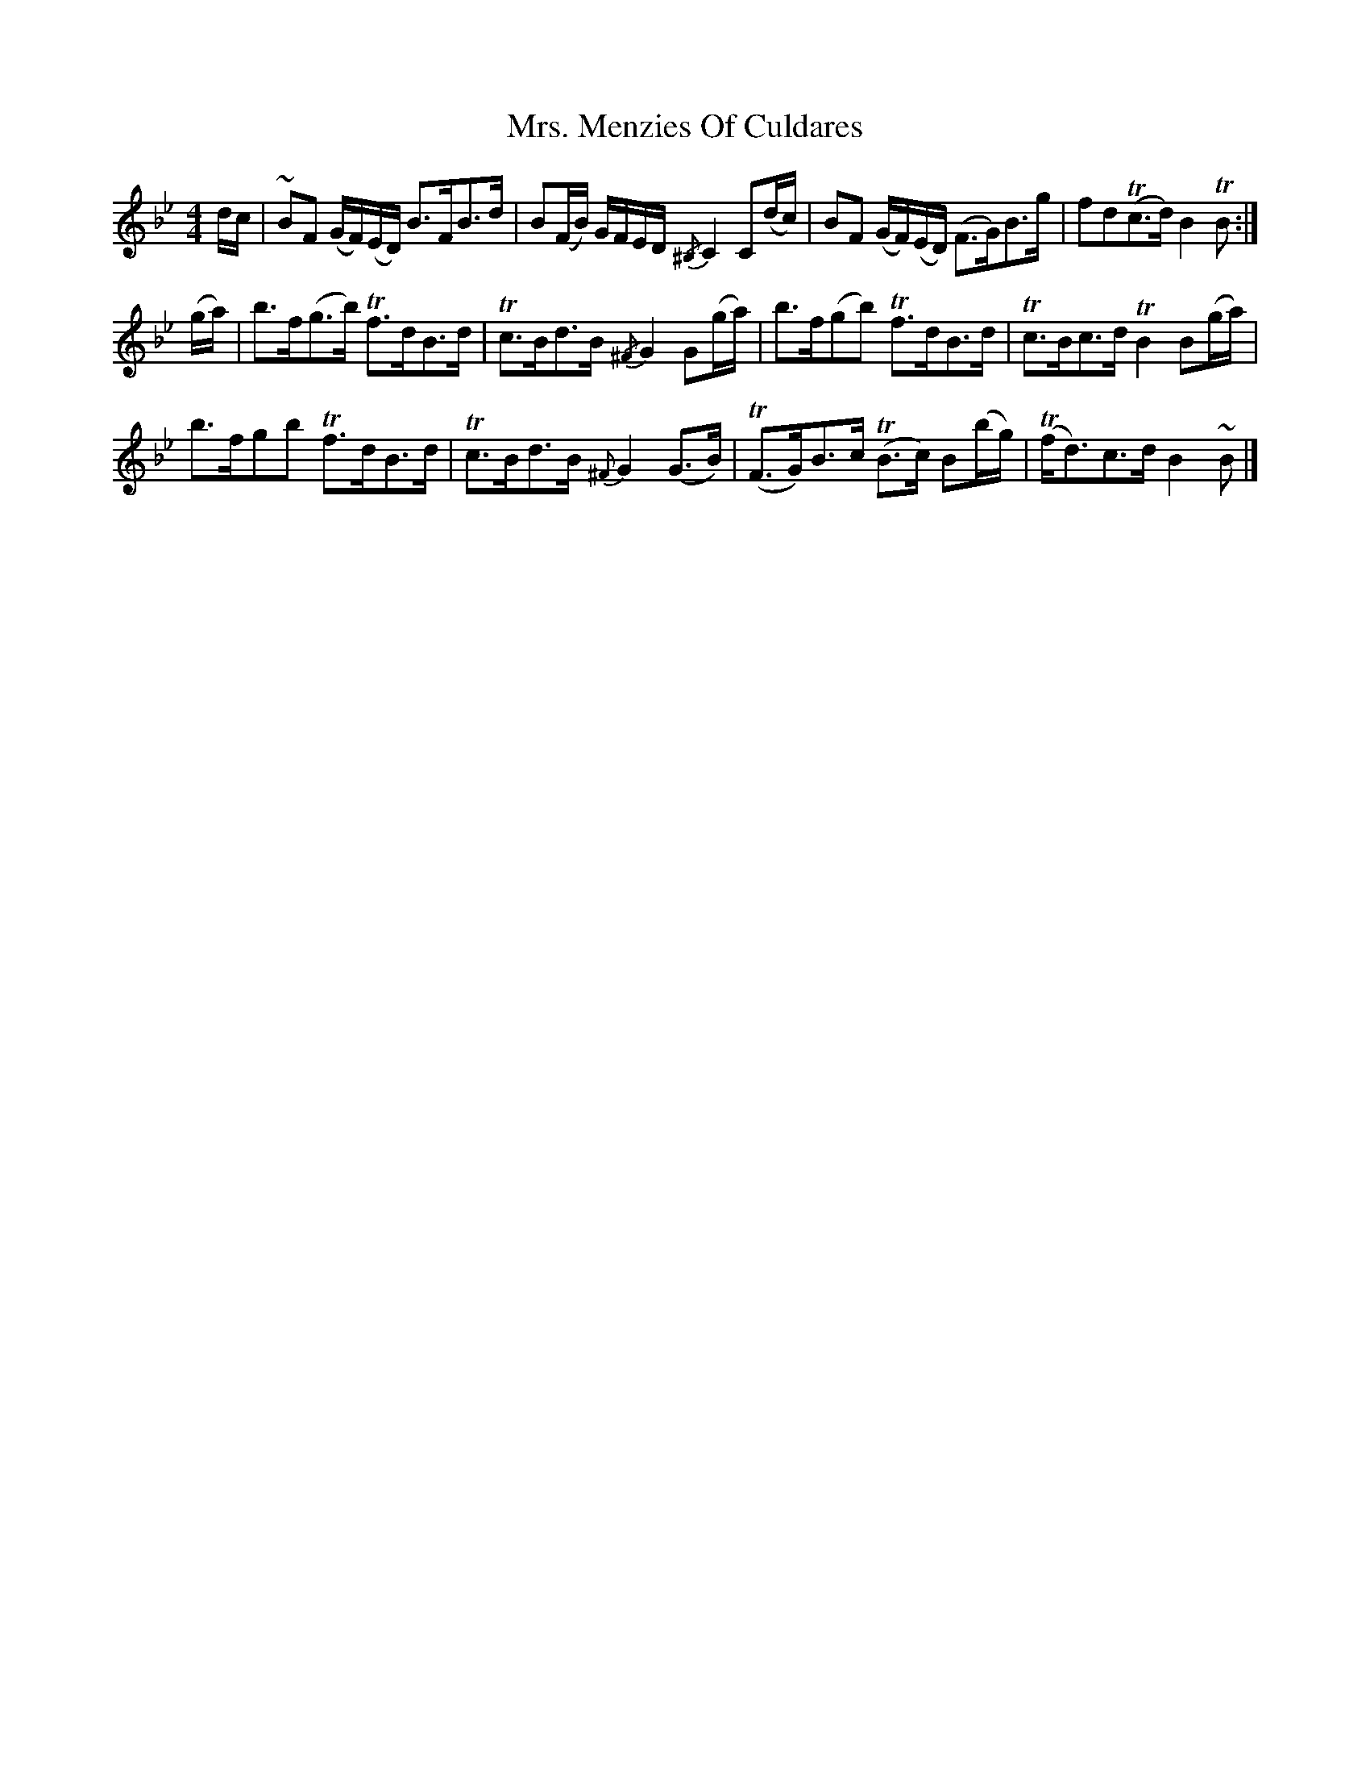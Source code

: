X: 1
T: Mrs. Menzies Of Culdares
Z: swisspiper
S: https://thesession.org/tunes/12371#setting20620
R: strathspey
M: 4/4
L: 1/8
K: Gmin
d/c/ | ~BF (G/F/)(E/D/) B>FB>d | B(F/B/) G/F/E/D/ {/^B,}C2 C(d/c/) | BF (G/F/)(E/D/) (F>G)B>g | fd(Tc>d) B2 TB :|
(g/a/) | b>f(g>b) Tf>dB>d | Tc>Bd>B {/^F}G2 G(g/a/) | b>f(gb) Tf>dB>d | Tc>Bc>d TB2 B(g/a/) |
b>fgb Tf>dB>d | Tc>Bd>B {^F}G2 (G>B) | T(F>G)B>c T(B>c) B(b/g/) | T(f<d)c>d B2 ~B |]

